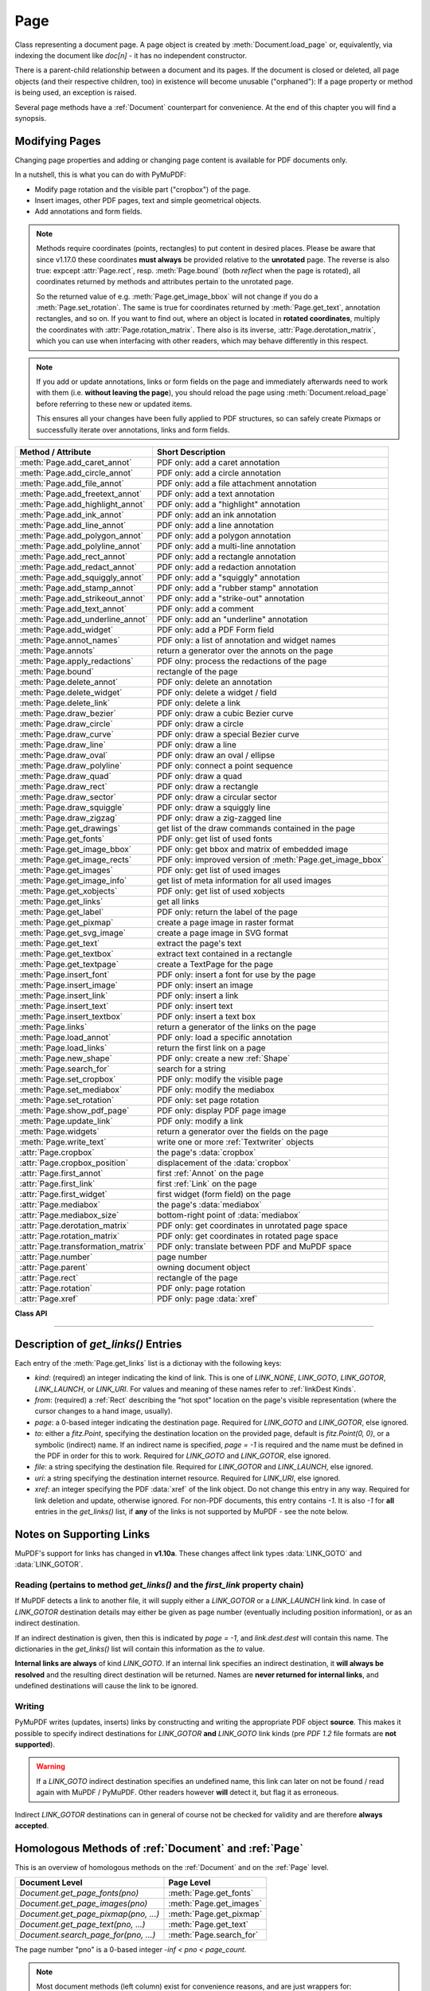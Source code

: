 .. _Page:

================
Page
================

Class representing a document page. A page object is created by :meth:`Document.load_page` or, equivalently, via indexing the document like *doc[n]* - it has no independent constructor.

There is a parent-child relationship between a document and its pages. If the document is closed or deleted, all page objects (and their respective children, too) in existence will become unusable ("orphaned"): If a page property or method is being used, an exception is raised.

Several page methods have a :ref:`Document` counterpart for convenience. At the end of this chapter you will find a synopsis.

Modifying Pages
---------------
Changing page properties and adding or changing page content is available for PDF documents only.

In a nutshell, this is what you can do with PyMuPDF:

* Modify page rotation and the visible part ("cropbox") of the page.
* Insert images, other PDF pages, text and simple geometrical objects.
* Add annotations and form fields.

.. note::

   Methods require coordinates (points, rectangles) to put content in desired places. Please be aware that since v1.17.0 these coordinates **must always** be provided relative to the **unrotated** page. The reverse is also true: expcept :attr:`Page.rect`, resp. :meth:`Page.bound` (both *reflect* when the page is rotated), all coordinates returned by methods and attributes pertain to the unrotated page.

   So the returned value of e.g. :meth:`Page.get_image_bbox` will not change if you do a :meth:`Page.set_rotation`. The same is true for coordinates returned by :meth:`Page.get_text`, annotation rectangles, and so on. If you want to find out, where an object is located in **rotated coordinates**, multiply the coordinates with :attr:`Page.rotation_matrix`. There also is its inverse, :attr:`Page.derotation_matrix`, which you can use when interfacing with other readers, which may behave differently in this respect.

.. note::

   If you add or update annotations, links or form fields on the page and immediately afterwards need to work with them (i.e. **without leaving the page**), you should reload the page using :meth:`Document.reload_page` before referring to these new or updated items.

   This ensures all your changes have been fully applied to PDF structures, so can safely create Pixmaps or successfully iterate over annotations, links and form fields.

================================== =======================================================
**Method / Attribute**             **Short Description**
================================== =======================================================
:meth:`Page.add_caret_annot`       PDF only: add a caret annotation
:meth:`Page.add_circle_annot`      PDF only: add a circle annotation
:meth:`Page.add_file_annot`        PDF only: add a file attachment annotation
:meth:`Page.add_freetext_annot`    PDF only: add a text annotation
:meth:`Page.add_highlight_annot`   PDF only: add a "highlight" annotation
:meth:`Page.add_ink_annot`         PDF only: add an ink annotation
:meth:`Page.add_line_annot`        PDF only: add a line annotation
:meth:`Page.add_polygon_annot`     PDF only: add a polygon annotation
:meth:`Page.add_polyline_annot`    PDF only: add a multi-line annotation
:meth:`Page.add_rect_annot`        PDF only: add a rectangle annotation
:meth:`Page.add_redact_annot`      PDF only: add a redaction annotation
:meth:`Page.add_squiggly_annot`    PDF only: add a "squiggly" annotation
:meth:`Page.add_stamp_annot`       PDF only: add a "rubber stamp" annotation
:meth:`Page.add_strikeout_annot`   PDF only: add a "strike-out" annotation
:meth:`Page.add_text_annot`        PDF only: add a comment
:meth:`Page.add_underline_annot`   PDF only: add an "underline" annotation
:meth:`Page.add_widget`            PDF only: add a PDF Form field
:meth:`Page.annot_names`           PDF only: a list of annotation and widget names
:meth:`Page.annots`                return a generator over the annots on the page
:meth:`Page.apply_redactions`      PDF olny: process the redactions of the page
:meth:`Page.bound`                 rectangle of the page
:meth:`Page.delete_annot`          PDF only: delete an annotation
:meth:`Page.delete_widget`         PDF only: delete a widget / field
:meth:`Page.delete_link`           PDF only: delete a link
:meth:`Page.draw_bezier`           PDF only: draw a cubic Bezier curve
:meth:`Page.draw_circle`           PDF only: draw a circle
:meth:`Page.draw_curve`            PDF only: draw a special Bezier curve
:meth:`Page.draw_line`             PDF only: draw a line
:meth:`Page.draw_oval`             PDF only: draw an oval / ellipse
:meth:`Page.draw_polyline`         PDF only: connect a point sequence
:meth:`Page.draw_quad`             PDF only: draw a quad
:meth:`Page.draw_rect`             PDF only: draw a rectangle
:meth:`Page.draw_sector`           PDF only: draw a circular sector
:meth:`Page.draw_squiggle`         PDF only: draw a squiggly line
:meth:`Page.draw_zigzag`           PDF only: draw a zig-zagged line
:meth:`Page.get_drawings`          get list of the draw commands contained in the page
:meth:`Page.get_fonts`             PDF only: get list of used fonts
:meth:`Page.get_image_bbox`        PDF only: get bbox and matrix of embedded image
:meth:`Page.get_image_rects`       PDF only: improved version of :meth:`Page.get_image_bbox`
:meth:`Page.get_images`            PDF only: get list of used images
:meth:`Page.get_image_info`        get list of meta information for all used images
:meth:`Page.get_xobjects`          PDF only: get list of used xobjects
:meth:`Page.get_links`             get all links
:meth:`Page.get_label`             PDF only: return the label of the page
:meth:`Page.get_pixmap`            create a page image in raster format
:meth:`Page.get_svg_image`         create a page image in SVG format
:meth:`Page.get_text`              extract the page's text
:meth:`Page.get_textbox`           extract text contained in a rectangle
:meth:`Page.get_textpage`          create a TextPage for the page
:meth:`Page.insert_font`           PDF only: insert a font for use by the page
:meth:`Page.insert_image`          PDF only: insert an image
:meth:`Page.insert_link`           PDF only: insert a link
:meth:`Page.insert_text`           PDF only: insert text
:meth:`Page.insert_textbox`        PDF only: insert a text box
:meth:`Page.links`                 return a generator of the links on the page
:meth:`Page.load_annot`            PDF only: load a specific annotation
:meth:`Page.load_links`            return the first link on a page
:meth:`Page.new_shape`             PDF only: create a new :ref:`Shape`
:meth:`Page.search_for`            search for a string
:meth:`Page.set_cropbox`           PDF only: modify the visible page
:meth:`Page.set_mediabox`          PDF only: modify the mediabox
:meth:`Page.set_rotation`          PDF only: set page rotation
:meth:`Page.show_pdf_page`         PDF only: display PDF page image
:meth:`Page.update_link`           PDF only: modify a link
:meth:`Page.widgets`               return a generator over the fields on the page
:meth:`Page.write_text`            write one or more :ref:`Textwriter` objects
:attr:`Page.cropbox`               the page's :data:`cropbox`
:attr:`Page.cropbox_position`      displacement of the :data:`cropbox`
:attr:`Page.first_annot`           first :ref:`Annot` on the page
:attr:`Page.first_link`            first :ref:`Link` on the page
:attr:`Page.first_widget`          first widget (form field) on the page
:attr:`Page.mediabox`              the page's :data:`mediabox`
:attr:`Page.mediabox_size`         bottom-right point of :data:`mediabox`
:attr:`Page.derotation_matrix`     PDF only: get coordinates in unrotated page space
:attr:`Page.rotation_matrix`       PDF only: get coordinates in rotated page space
:attr:`Page.transformation_matrix` PDF only: translate between PDF and MuPDF space
:attr:`Page.number`                page number
:attr:`Page.parent`                owning document object
:attr:`Page.rect`                  rectangle of the page
:attr:`Page.rotation`              PDF only: page rotation
:attr:`Page.xref`                  PDF only: page :data:`xref`
================================== =======================================================

**Class API**

.. class:: Page

   .. method:: bound()

      Determine the rectangle of the page. Same as property :attr:`Page.rect` below. For PDF documents this **usually** also coincides with :data:`mediabox` and :data:`cropbox`, but not always. For example, if the page is rotated, then this is reflected by this method -- the :attr:`Page.cropbox` however will not change.

      :rtype: :ref:`Rect`

   .. method:: add_caret_annot(point)

      *(New in version 1.16.0)*

      PDF only: Add a caret icon. A caret annotation is a visual symbol normally used to indicate the presence of text edits on the page.

      :arg point_like point: the top left point of a 20 x 20 rectangle containing the MuPDF-provided icon.

      :rtype: :ref:`Annot`
      :returns: the created annotation.

      .. image:: images/img-caret-annot.*
         :scale: 70

   .. method:: add_text_annot(point, text, icon="Note")

      PDF only: Add a comment icon ("sticky note") with accompanying text. Only the icon is visible, the accompanying text is hidden and can be visualized by many PDF viewers by hovering the mouse over the symbol.

      :arg point_like point: the top left point of a 20 x 20 rectangle containing the MuPDF-provided "note" icon.

      :arg str text: the commentary text. This will be shown on double clicking or hovering over the icon. May contain any Latin characters.
      :arg str icon: *(new in version 1.16.0)* choose one of "Note" (default), "Comment", "Help", "Insert", "Key", "NewParagraph", "Paragraph" as the visual symbol for the embodied text [#f4]_.

      :rtype: :ref:`Annot`
      :returns: the created annotation.

   .. index::
      pair: color; add_freetext_annot
      pair: fontname; add_freetext_annot
      pair: fontsize; add_freetext_annot
      pair: rect; add_freetext_annot
      pair: rotate; add_freetext_annot
      pair: align; add_freetext_annot

   .. method:: add_freetext_annot(rect, text, fontsize=12, fontname="helv", text_color=0, fill_color=1, rotate=0, align=TEXT_ALIGN_LEFT)

      PDF only: Add text in a given rectangle.

      :arg rect_like rect: the rectangle into which the text should be inserted. Text is automatically wrapped to a new line at box width. Lines not fitting into the box will be invisible.

      :arg str text: the text. *(New in v1.17.0)* May contain any mixture of Latin, Greek, Cyrillic, Chinese, Japanese and Korean characters. The respective required font is automatically determined.
      :arg float fontsize: the font size. Default is 12.
      :arg str fontname: the font name. Default is "Helv". Accepted alternatives are "Cour", "TiRo", "ZaDb" and "Symb". The name may be abbreviated to the first two characters, like "Co" for "Cour". Lower case is also accepted. *(Changed in v1.16.0)* Bold or italic variants of the fonts are **no longer accepted**. A user-contributed script provides a circumvention for this restriction -- see section *Using Buttons and JavaScript* in chapter :ref:`FAQ`. *(New in v1.17.0)* The actual font to use is now determined on a by-character level, and all required fonts (or sub-fonts) are automatically included. Therefore, you should rarely ever need to care about this parameter and let it default (except you insist on a serifed font for your non-CJK text parts).
      :arg sequence,float text_color: *(new in version 1.16.0)* the text color. Default is black.

      :arg sequence,float fill_color: *(new in version 1.16.0)* the fill color. Default is white.
      :arg int align: *(new in version 1.17.0)* text alignment, one of TEXT_ALIGN_LEFT, TEXT_ALIGN_CENTER, TEXT_ALIGN_RIGHT - justify is not supported.


      :arg int rotate: the text orientation. Accepted values are 0, 90, 270, invalid entries are set to zero.

      :rtype: :ref:`Annot`
      :returns: the created annotation. Color properties **can only be changed** using special parameters of :meth:`Annot.update`. There, you can also set a border color different from the text color.

   .. method:: add_file_annot(pos, buffer, filename, ufilename=None, desc=None, icon="PushPin")

      PDF only: Add a file attachment annotation with a "PushPin" icon at the specified location.

      :arg point_like pos: the top-left point of a 18x18 rectangle containing the MuPDF-provided "PushPin" icon.

      :arg bytes,bytearray,BytesIO buffer: the data to be stored (actual file content, any data, etc.).

         Changed in version 1.14.13 *io.BytesIO* is now also supported.

      :arg str filename: the filename to associate with the data.
      :arg str ufilename: the optional PDF unicode version of filename. Defaults to filename.
      :arg str desc: an optional description of the file. Defaults to filename.
      :arg str icon: *(new in version 1.16.0)* choose one of "PushPin" (default), "Graph", "Paperclip", "Tag" as the visual symbol for the attached data [#f4]_.

      :rtype: :ref:`Annot`
      :returns: the created annotation. Use methods of :ref:`Annot` to make any changes.

   .. method:: add_ink_annot(list)

      PDF only: Add a "freehand" scribble annotation.

      :arg sequence list: a list of one or more lists, each containing :data:`point_like` items. Each item in these sublists is interpreted as a :ref:`Point` through which a connecting line is drawn. Separate sublists thus represent separate drawing lines.

      :rtype: :ref:`Annot`
      :returns: the created annotation in default appearance (black line of width 1). Use annotation methods with a subsequent :meth:`Annot.update` to modify.

   .. method:: add_line_annot(p1, p2)

      PDF only: Add a line annotation.

      :arg point_like p1: the starting point of the line.

      :arg point_like p2: the end point of the line.

      :rtype: :ref:`Annot`
      :returns: the created annotation. It is drawn with line color black and line width 1. The **rectangle** is automatically created to contain both points, each one surrounded by a circle of radius 3 * line width to make room for any line end symbols.

   .. method:: add_rect_annot(rect)

   .. method:: add_circle_annot(rect)

      PDF only: Add a rectangle, resp. circle annotation.

      :arg rect_like rect: the rectangle in which the circle or rectangle is drawn, must be finite and not empty. If the rectangle is not equal-sided, an ellipse is drawn.

      :rtype: :ref:`Annot`
      :returns: the created annotation. It is drawn with line color red, no fill color and line width 1.

   .. method:: add_redact_annot(quad, text=None, fontname=None, fontsize=11, align=TEXT_ALIGN_LEFT, fill=(1, 1, 1), text_color=(0, 0, 0), cross_out=True)

      PDF only: *(new in version 1.16.11)* Add a redaction annotation. A redaction annotation identifies content to be removed from the document. Adding such an annotation is the first of two steps. It makes visible what will be removed in the subsequent step, :meth:`Page.apply_redactions`.

      :arg quad_like,rect_like quad: specifies the (rectangular) area to be removed which is always equal to the annotation rectangle. This may be a :data:`rect_like` or :data:`quad_like` object. If a quad is specified, then the envelopping rectangle is taken.

      :arg str text: *(New in v1.16.12)* text to be placed in the rectangle after applying the redaction (and thus removing old content).

      :arg str fontname: *(New in v1.16.12)* the font to use when *text* is given, otherwise ignored. The same rules apply as for :meth:`Page.insert_textbox` -- which is the method :meth:`Page.apply_redactions` internally invokes. The replacement text will be **vertically centered**, if this is one of the CJK or :ref:`Base-14-Fonts`.

         .. note::

            * For an **existing** font of the page, use its reference name as *fontname* (this is *item[4]* of its entry in :meth:`Page.get_fonts`).
            * For a **new, non-builtin** font, proceed as follows::

               page.insert_text(point,  # anywhere, but outside all redaction rectangles
                   "somthing",  # some non-empty string
                   fontname="newname",  # new, unused reference name
                   fontfile="...",  # desired font file
                   render_mode=3,  # makes the text invisible
               )
               page.add_redact_annot(..., fontname="newname")

      :arg float fontsize: *(New in v1.16.12)* the fontsize to use for the replacing text. If the text is too large to fit, several insertion attempts will be made, gradually reducing the fontsize to no less than 4. If then the text will still not fit, no text insertion will take place at all.

      :arg int align: *(New in v1.16.12)* the horizontal alignment for the replacing text. See :meth:`insert_textbox` for available values. The vertical alignment is (approximately) centered if a PDF built-in font is used (CJK or :ref:`Base-14-Fonts`).

      :arg sequence fill: *(New in v1.16.12)* the fill color of the rectangle **after applying** the redaction. The default is *white = (1, 1, 1)*, which is also taken if *None* is specified. *(Changed in v1.16.13)* To suppress a fill color alltogether, specify *False*. In this cases the rectangle remains transparent.

      :arg sequence text_color: *(New in v1.16.12)* the color of the replacing text. Default is *black = (0, 0, 0)*.

      :arg bool cross_out: *(new in v1.17.2)* add two diagonal lines to the annotation rectangle.

      :rtype: :ref:`Annot`
      :returns: the created annotation. *(Changed in v1.17.2)* Its standard appearance looks like a red rectangle (no fill color), optionally showing two diagonal lines. Colors, line width, dashing, opacity and blend mode can now be set and applied via :meth:`Annot.update` like with other annotations.

      .. image:: images/img-redact.*

   .. method:: add_polyline_annot(points)

   .. method:: add_polygon_annot(points)

      PDF only: Add an annotation consisting of lines which connect the given points. A **Polygon's** first and last points are automatically connected, which does not happen for a **PolyLine**. The **rectangle** is automatically created as the smallest rectangle containing the points, each one surrounded by a circle of radius 3 (= 3 * line width). The following shows a 'PolyLine' that has been modified with colors and line ends.

      :arg list points: a list of :data:`point_like` objects.

      :rtype: :ref:`Annot`
      :returns: the created annotation. It is drawn with line color black, no fill color and line width 1. Use methods of :ref:`Annot` to make any changes to achieve something like this:

      .. image:: images/img-polyline.*
         :scale: 70

   .. method:: add_underline_annot(quads=None, start=None, stop=None, clip=None)

   .. method:: add_strikeout_annot(quads=None, start=None, stop=None, clip=None)

   .. method:: add_squiggly_annot(quads=None, start=None, stop=None, clip=None)

   .. method:: add_highlight_annot(quads=None, start=None, stop=None, clip=None)

      PDF only: These annotations are normally used for **marking text** which has previously been somehow located (for example via :meth:`Page.search_for`). But this is not required: you are free to "mark" just anything.

      Standard colors are chosen per annotation type: **yellow** for highlighting, **red** for striking out, **green** for underlining, and **magenta** for wavy underlining.

      All these four methods convert the arguments into a list of :ref:`Quad` objects. The **annotation** rectangle is then calculated to envelop all these quadrilaterals.

      .. note::

        :meth:`search_for` delivers a list of either :ref:`Rect` or :ref:`Quad` objects. Such a list can be directly used as an argument for these annotation types and will deliver **one common annotation** for all occurrences of the search string::

           >>> # always prefer quads=True in text searching!
           >>> quads = page.search_for("pymupdf", quads=True)
           >>> page.add_highlight_annot(quads)

      .. note::
        Obviously, text marker annotations need to know what is the top, the bottom, the left, and the right side of the area(s) to be marked. If the arguments are quads, this information is given by the sequence of the quad points. In contrast, a rectangle delivers much less information -- this is illustrated by the fact, that 4! = 24 different quads can be constructed with the four corners of a reactangle.

        Therefore, we **strongly recommend** to use the ``quads`` option for text searches, to ensure correct annotations. A similar consideration applies to marking **text spans** extracted with the "dict" / "rawdict" options of :meth:`Page.get_text`. For more details on how to compute quadrilaterals in this case, see section "How to Mark Non-horizontal Text" of :ref:`FAQ`.

      :arg rect_like,quad_like,list,tuple quads: *(Changed in v1.14.20)* the location(s) -- rectangle(s) or quad(s) -- to be marked. A list or tuple must consist of :data:`rect_like` or :data:`quad_like` items (or even a mixture of either). Every item must be finite, convex and not empty (as applicable). *(Changed in v1.16.14)* **Set this parameter to** *None* if you want to use the following arguments.
      :arg point_like start: *(New in v1.16.14)* start text marking at this point. Defaults to the top-left point of *clip*.
      :arg point_like stop: *(New in v1.16.14)* stop text marking at this point. Defaults to the bottom-right point of *clip*.
      :arg rect_like clip: *(New in v1.16.14)* only consider text lines intersecting this area. Defaults to the page rectangle.

      :rtype: :ref:`Annot` or *(changed in v1.16.14)* *None*
      :returns: the created annotation. *(Changed in v1.16.14)* If *quads* is an empty list, **no annotation** is created.

      .. note:: Starting with v1.16.14 you can use parameters *start*, *stop* and *clip* to highlight consecutive lines between the points *start* and *stop*. Make use of *clip* to further reduce the selected line bboxes and thus deal with e.g. multi-column pages. The following multi-line highlight on a page with three text columnbs was created by specifying the two red points and setting clip accordingly.

      .. image:: images/img-markers.*
         :scale: 100

   .. method:: add_stamp_annot(rect, stamp=0)

      PDF only: Add a "rubber stamp" like annotation to e.g. indicate the document's intended use ("DRAFT", "CONFIDENTIAL", etc.).

      :arg rect_like rect: rectangle where to place the annotation.

      :arg int stamp: id number of the stamp text. For available stamps see :ref:`StampIcons`.

      .. note::

         * The stamp's text and its border line will automatically be sized and be put horizontally and vertically centered in the given rectangle. :attr:`Annot.rect` is automatically calculated to fit the given **width** and will usually be smaller than this parameter.
         * The font chosen is "Times Bold" and the text will be upper case.
         * The appearance can be changed using :meth:`Annot.set_opacity` and by setting the "stroke" color (no "fill" color supported).
         * This can be used to create watermark images: on a temporary PDF page create a stamp annotation with a low opacity value, make a pixmap from it with *alpha=True* (and potentially also rotate it), discard the temporary PDF page and use the pixmap with :meth:`insert_image` for your target PDF.


      .. image :: images/img-stampannot.*
         :scale: 80

   .. method:: add_widget(widget)

      PDF only: Add a PDF Form field ("widget") to a page. This also **turns the PDF into a Form PDF**. Because of the large amount of different options available for widgets, we have developed a new class :ref:`Widget`, which contains the possible PDF field attributes. It must be used for both, form field creation and updates.

      :arg widget: a :ref:`Widget` object which must have been created upfront.
      :type widget: :ref:`Widget`

      :returns: a widget annotation.

   .. method:: delete_annot(annot)

      PDF only: Delete annotation from the page and return the next one.

      Changed in version 1.16.6 The removal will now include any bound 'Popup' or response annotations and related objects.

      :arg annot: the annotation to be deleted.
      :type annot: :ref:`Annot`

      :rtype: :ref:`Annot`
      :returns: the annotation following the deleted one. Please remember that physical removal requires saving to a new file with garbage > 0.

   .. method:: delete_widget(widget)

      *(New in v1.18.4)*

      PDF only: Delete field from the page and return the next one.

      :arg widget: the widget to be deleted.
      :type widget: :ref:`Widget`

      :rtype: :ref:`Widget`
      :returns: the widget following the deleted one. Please remember that physical removal requires saving to a new file with garbage > 0.

   .. method:: apply_redactions(images=PDF_REDACT_IMAGE_PIXELS)

      *(New in version 1.16.11)*

      PDF only: Remove all **text content** contained in any redaction rectangle.

      *(Changed in v1.16.12)* The previous *mark* parameter is gone. Instead, the respective rectangles are filled with the individual *fill* color of each redaction annotation. If a *text* was given in the annotation, then :meth:`insert_textbox` is invoked to insert it, using parameters provided with the redaction.

      **This method applies and then deletes all redactions from the page.**

      :arg int images: *(new in v1.18.0)* how to redact overlapping images. The default (2) blanks out overlapping pixels. *PDF_REDACT_IMAGE_NONE* (0) ignores, and *PDF_REDACT_IMAGE_REMOVE* (1) completely removes all overlapping images.


      :returns: *True* if at least one redaction annotation has been processed, *False* otherwise.

      .. note::
         * Text contained in a redaction rectangle will be **physically** removed from the page (assuming :meth:`Document.save` with a suitable garbage option) and will no longer appear in e.g. text extractions or anywhere else. All redaction annotations will also be removed. Other annotations are unaffected.

         * All overlapping links will be removed.

         * *(Changed in v1.18.0)* The overlapping parts of **images** will be blanked-out for default option ``PDF_REDACT_IMAGE_PIXELS``. Option 0 does not touch any images and 1 will remove any image with an overlap. Please be aware that there is a bug for option *PDF_REDACT_IMAGE_PIXELS = 2*: transparent images will be incorrectly handled!

         * For option ``images=PDF_REDACT_IMAGE_PIXELS`` a new image of format PNG is created, which the page will use in place of the original one. The original image is not deleted as part of this process, so other pages might still show it. In addition, the new, modified PNG image currently is **stored uncompressed**. Do keep these aspects in mind when choosing the right garbage collection method and compression options during save.

         * **Text removal** is done by character: A character is removed if its bbox has a **non-empty overlap** with a redaction rectangle *(changed in MuPDF v1.17)*. Depending on the font properties and / or the chosen line height, deletion may occur for undesired text parts. Using :meth:`Tools.set_small_glyph_heights` with a *True* argument before text search may help to prevent this.

         * Redactions are a simple way to replace single words in a PDF, or to just physically remove them. Locate the word "secret" using some text extraction or search method and insert a redaction using "xxxxxx" as replacement text for each occurrence.

            - Be wary if the replacement is longer than the original -- this may lead to an awkward appearance, line breaks or no new text at all.

            - For a number of reasons, the new text may not exactly be positioned on the same line like the old one -- especially true if the replacement font was not one of CJK or :ref:`Base-14-Fonts`.

   .. method:: delete_link(linkdict)

      PDF only: Delete the specified link from the page. The parameter must be an **original item** of :meth:`get_links()` (see below). The reason for this is the dictionary's *"xref"* key, which identifies the PDF object to be deleted.

      :arg dict linkdict: the link to be deleted.

   .. method:: insert_link(linkdict)

      PDF only: Insert a new link on this page. The parameter must be a dictionary of format as provided by :meth:`get_links()` (see below).

      :arg dict linkdict: the link to be inserted.

   .. method:: update_link(linkdict)

      PDF only: Modify the specified link. The parameter must be a (modified) **original item** of :meth:`get_links()` (see below). The reason for this is the dictionary's *"xref"* key, which identifies the PDF object to be changed.

      :arg dict linkdict: the link to be modified.


   .. method:: get_label()

      *(New in v1.18.6)*

      PDF only: Return the label for the page.

      :rtype: str

      :returns: the label string like "vii" for Roman numbering or "" if not defined.



   .. method:: get_links()

      Retrieves **all** links of a page.

      :rtype: list
      :returns: A list of dictionaries. For a description of the dictionary entries see below. Always use this or the :meth:`Page.links` method if you intend to make changes to the links of a page.

   .. method:: links(kinds=None)

      *(New in version 1.16.4)*

      Return a generator over the page's links. The results equal the entries of :meth:`Page.get_links`.

      :arg sequence kinds: a sequence of integers to down-select to one or more link kinds. Default is all links. Example: *kinds=(fitz.LINK_GOTO,)* will only return internal links.

      :rtype: generator
      :returns: an entry of :meth:`Page.get_links()` for each iteration.

   .. method:: annots(types=None)

      *(New in version 1.16.4)*

      Return a generator over the page's annotations.

      :arg sequence types: a sequence of integers to down-select to one or annotation types. Default is all annotations. Example: *types=(fitz.PDF_ANNOT_FREETEXT, fitz.PDF_ANNOT_TEXT)* will only return 'FreeText' and 'Text' annotations.

      :rtype: generator
      :returns: an :ref:`Annot` for each iteration.

   .. method:: widgets(types=None)

      *(New in version 1.16.4)*

      Return a generator over the page's form fields.

      :arg sequence types: a sequence of integers to down-select to one or more widget types. Default is all form fields. Example: *types=(fitz.PDF_WIDGET_TYPE_TEXT,)* will only return 'Text' fields.

      :rtype: generator
      :returns: a :ref:`Widget` for each iteration.


   .. method:: write_text(rect=None, writers=None, overlay=True, color=None, opacity=None, keep_proportion=True, rotate=0, oc=0)

      *(New in version 1.16.18)*

      PDF only: Write the text of one or more :ref:`Textwriter` ojects to the page.

      :arg rect_like rect: where to place the text. If omitted, the rectangle union of the text writers is used.
      :arg sequence writers: a non-empty tuple / list of :ref:`TextWriter` objects or a single :ref:`TextWriter`.
      :arg float opacity: set transparency, overwrites resp. value in the text writers.
      :arg sequ color: set the text color, overwrites  resp. value in the text writers.
      :arg bool overlay: put the text in foreground or background.
      :arg bool keep_proportion: maintain the aspect ratio.
      :arg float rotate: rotate the text by an arbitrary angle.
      :arg int oc: *(new in v1.18.4)* the :data:`xref` of an :data:`OCG` or :data:`OCMD`.

      .. note:: Parameters *overlay, keep_proportion, rotate* and *oc* have the same meaning as in :meth:`Page.show_pdf_page`.


   .. index::
      pair: border_width; insert_text
      pair: color; insert_text
      pair: encoding; insert_text
      pair: fill; insert_text
      pair: fontfile; insert_text
      pair: fontname; insert_text
      pair: fontsize; insert_text
      pair: morph; insert_text
      pair: overlay; insert_text
      pair: render_mode; insert_text
      pair: rotate; insert_text
      pair: stroke_opacity; insert_text
      pair: fill_opacity; insert_text
      pair: oc; insert_text

   .. method:: insert_text(point, text, fontsize=11, fontname="helv", fontfile=None, idx=0, color=None, fill=None, render_mode=0, border_width=1, encoding=TEXT_ENCODING_LATIN, rotate=0, morph=None, stroke_opacity=1, fill_opacity=1, overlay=True, oc=0)

      *(Changed in v1.18.4)*

      PDF only: Insert text starting at :data:`point_like` *point*. See :meth:`Shape.insert_text`.

   .. index::
      pair: align; insert_textbox
      pair: border_width; insert_textbox
      pair: color; insert_textbox
      pair: encoding; insert_textbox
      pair: expandtabs; insert_textbox
      pair: fill; insert_textbox
      pair: fontfile; insert_textbox
      pair: fontname; insert_textbox
      pair: fontsize; insert_textbox
      pair: morph; insert_textbox
      pair: overlay; insert_textbox
      pair: render_mode; insert_textbox
      pair: rotate; insert_textbox
      pair: stroke_opacity; insert_textbox
      pair: fill_opacity; insert_textbox
      pair: oc; insert_textbox

   .. method:: insert_textbox(rect, buffer, fontsize=11, fontname="helv", fontfile=None, idx=0, color=None, fill=None, render_mode=0, border_width=1, encoding=TEXT_ENCODING_LATIN, expandtabs=8, align=TEXT_ALIGN_LEFT, charwidths=None, rotate=0, morph=None, stroke_opacity=1, fill_opacity=1, oc=0, overlay=True)

      *(Changed in v1.18.4)*

      PDF only: Insert text into the specified :data:`rect_like` *rect*. See :meth:`Shape.insert_textbox`.

   .. index::
      pair: closePath; draw_line
      pair: color; draw_line
      pair: dashes; draw_line
      pair: fill; draw_line
      pair: lineCap; draw_line
      pair: lineJoin; draw_line
      pair: lineJoin; draw_line
      pair: morph; draw_line
      pair: overlay; draw_line
      pair: width; draw_line
      pair: stroke_opacity; draw_line
      pair: fill_opacity; draw_line
      pair: oc; draw_line

   .. method:: draw_line(p1, p2, color=None, width=1, dashes=None, lineCap=0, lineJoin=0, overlay=True, morph=None, stroke_opacity=1, fill_opacity=1, oc=0)

      *(Changed in v1.18.4)*

      PDF only: Draw a line from *p1* to *p2* (:data:`point_like` \s). See :meth:`Shape.draw_line`.

   .. index::
      pair: breadth; draw_zigzag
      pair: closePath; draw_zigzag
      pair: color; draw_zigzag
      pair: dashes; draw_zigzag
      pair: fill; draw_zigzag
      pair: lineCap; draw_zigzag
      pair: lineJoin; draw_zigzag
      pair: morph; draw_zigzag
      pair: overlay; draw_zigzag
      pair: width; draw_zigzag
      pair: stroke_opacity; draw_zigzag
      pair: fill_opacity; draw_zigzag
      pair: oc; draw_zigzag

   .. method:: draw_zigzag(p1, p2, breadth=2, color=None, width=1, dashes=None, lineCap=0, lineJoin=0, overlay=True, morph=None, stroke_opacity=1, fill_opacity=1, oc=0)

      *(Changed in v1.18.4)*

      PDF only: Draw a zigzag line from *p1* to *p2* (:data:`point_like` \s). See :meth:`Shape.draw_zigzag`.

   .. index::
      pair: breadth; draw_squiggle
      pair: closePath; draw_squiggle
      pair: color; draw_squiggle
      pair: dashes; draw_squiggle
      pair: fill; draw_squiggle
      pair: lineCap; draw_squiggle
      pair: lineJoin; draw_squiggle
      pair: morph; draw_squiggle
      pair: overlay; draw_squiggle
      pair: width; draw_squiggle
      pair: stroke_opacity; draw_squiggle
      pair: fill_opacity; draw_squiggle
      pair: oc; draw_squiggle

   .. method:: draw_squiggle(p1, p2, breadth=2, color=None, width=1, dashes=None, lineCap=0, lineJoin=0, overlay=True, morph=None, stroke_opacity=1, fill_opacity=1, oc=0)

      *(Changed in v1.18.4)*

      PDF only: Draw a squiggly (wavy, undulated) line from *p1* to *p2* (:data:`point_like` \s). See :meth:`Shape.draw_squiggle`.

   .. index::
      pair: closePath; draw_circle
      pair: color; draw_circle
      pair: dashes; draw_circle
      pair: fill; draw_circle
      pair: lineCap; draw_circle
      pair: lineJoin; draw_circle
      pair: morph; draw_circle
      pair: overlay; draw_circle
      pair: width; draw_circle
      pair: stroke_opacity; draw_circle
      pair: fill_opacity; draw_circle
      pair: oc; draw_circle

   .. method:: draw_circle(center, radius, color=None, fill=None, width=1, dashes=None, lineCap=0, lineJoin=0, overlay=True, morph=None, stroke_opacity=1, fill_opacity=1, oc=0)

      *(Changed in v1.18.4)*

      PDF only: Draw a circle around *center* (:data:`point_like`) with a radius of *radius*. See :meth:`Shape.draw_circle`.

   .. index::
      pair: closePath; draw_oval
      pair: color; draw_oval
      pair: dashes; draw_oval
      pair: fill; draw_oval
      pair: lineCap; draw_oval
      pair: lineJoin; draw_oval
      pair: morph; draw_oval
      pair: overlay; draw_oval
      pair: width; draw_oval
      pair: stroke_opacity; draw_oval
      pair: fill_opacity; draw_oval
      pair: oc; draw_oval

   .. method:: draw_oval(quad, color=None, fill=None, width=1, dashes=None, lineCap=0, lineJoin=0, overlay=True, morph=None, stroke_opacity=1, fill_opacity=1, oc=0)

      *(Changed in v1.18.4)*

      PDF only: Draw an oval (ellipse) within the given :data:`rect_like` or :data:`quad_like`. See :meth:`Shape.draw_oval`.

   .. index::
      pair: closePath; draw_sector
      pair: color; draw_sector
      pair: dashes; draw_sector
      pair: fill; draw_sector
      pair: fullSector; draw_sector
      pair: lineCap; draw_sector
      pair: lineJoin; draw_sector
      pair: morph; draw_sector
      pair: overlay; draw_sector
      pair: width; draw_sector
      pair: stroke_opacity; draw_sector
      pair: fill_opacity; draw_sector
      pair: oc; draw_sector

   .. method:: draw_sector(center, point, angle, color=None, fill=None, width=1, dashes=None, lineCap=0, lineJoin=0, fullSector=True, overlay=True, closePath=False, morph=None, stroke_opacity=1, fill_opacity=1, oc=0)

      *(Changed in v1.18.4)*

      PDF only: Draw a circular sector, optionally connecting the arc to the circle's center (like a piece of pie). See :meth:`Shape.draw_sector`.

   .. index::
      pair: closePath; draw_polyline
      pair: color; draw_polyline
      pair: dashes; draw_polyline
      pair: fill; draw_polyline
      pair: lineCap; draw_polyline
      pair: lineJoin; draw_polyline
      pair: morph; draw_polyline
      pair: overlay; draw_polyline
      pair: width; draw_polyline
      pair: stroke_opacity; draw_polyline
      pair: fill_opacity; draw_polyline
      pair: oc; draw_polyline

   .. method:: draw_polyline(points, color=None, fill=None, width=1, dashes=None, lineCap=0, lineJoin=0, overlay=True, closePath=False, morph=None, stroke_opacity=1, fill_opacity=1, oc=0)

      *(Changed in v1.18.4)*

      PDF only: Draw several connected lines defined by a sequence of :data:`point_like` \s. See :meth:`Shape.draw_polyline`.


   .. index::
      pair: closePath; draw_bezier
      pair: color; draw_bezier
      pair: dashes; draw_bezier
      pair: fill; draw_bezier
      pair: lineCap; draw_bezier
      pair: lineJoin; draw_bezier
      pair: morph; draw_bezier
      pair: overlay; draw_bezier
      pair: width; draw_bezier
      pair: stroke_opacity; draw_bezier
      pair: fill_opacity; draw_bezier
      pair: oc; draw_bezier

   .. method:: draw_bezier(p1, p2, p3, p4, color=None, fill=None, width=1, dashes=None, lineCap=0, lineJoin=0, overlay=True, closePath=False, morph=None, stroke_opacity=1, fill_opacity=1, oc=0)

      *(Changed in v1.18.4)*

      PDF only: Draw a cubic Bézier curve from *p1* to *p4* with the control points *p2* and *p3* (all are :data:`point_like` \s). See :meth:`Shape.draw_bezier`.

   .. index::
      pair: closePath; draw_curve
      pair: color; draw_curve
      pair: dashes; draw_curve
      pair: fill; draw_curve
      pair: lineCap; draw_curve
      pair: lineJoin; draw_curve
      pair: morph; draw_curve
      pair: overlay; draw_curve
      pair: width; draw_curve
      pair: stroke_opacity; draw_curve
      pair: fill_opacity; draw_curve
      pair: oc; draw_curve

   .. method:: draw_curve(p1, p2, p3, color=None, fill=None, width=1, dashes=None, lineCap=0, lineJoin=0, overlay=True, closePath=False, morph=None, stroke_opacity=1, fill_opacity=1, oc=0)

      *(Changed in v1.18.4)*

      PDF only: This is a special case of *draw_bezier()*. See :meth:`Shape.draw_curve`.

   .. index::
      pair: closePath; draw_rect
      pair: color; draw_rect
      pair: dashes; draw_rect
      pair: fill; draw_rect
      pair: lineCap; draw_rect
      pair: lineJoin; draw_rect
      pair: morph; draw_rect
      pair: overlay; draw_rect
      pair: width; draw_rect
      pair: stroke_opacity; draw_rect
      pair: fill_opacity; draw_rect
      pair: oc; draw_rect

   .. method:: draw_rect(rect, color=None, fill=None, width=1, dashes=None, lineCap=0, lineJoin=0, overlay=True, morph=None, stroke_opacity=1, fill_opacity=1, oc=0)

      *(Changed in v1.18.4)*

      PDF only: Draw a rectangle. See :meth:`Shape.draw_rect`.

      .. note:: An efficient way to background-color a PDF page with the old Python paper color is

          >>> col = fitz.utils.getColor("py_color")
          >>> page.draw_rect(page.rect, color=col, fill=col, overlay=False)

   .. index::
      pair: closePath; draw_quad
      pair: color; draw_quad
      pair: dashes; draw_quad
      pair: fill; draw_quad
      pair: lineCap; draw_quad
      pair: lineJoin; draw_quad
      pair: morph; draw_quad
      pair: overlay; draw_quad
      pair: width; draw_quad
      pair: stroke_opacity; draw_quad
      pair: fill_opacity; draw_quad
      pair: oc; draw_quad

   .. method:: draw_quad(quad, color=None, fill=None, width=1, dashes=None, lineCap=0, lineJoin=0, overlay=True, morph=None, stroke_opacity=1, fill_opacity=1, oc=0)

      *(Changed in v1.18.4)*

      PDF only: Draw a quadrilateral. See :meth:`Shape.draw_quad`.


   .. index::
      pair: encoding; insert_font
      pair: fontbuffer; insert_font
      pair: fontfile; insert_font
      pair: fontname; insert_font
      pair: set_simple; insert_font

   .. method:: insert_font(fontname="helv", fontfile=None, fontbuffer=None, set_simple=False, encoding=TEXT_ENCODING_LATIN)

      PDF only: Add a new font to be used by text output methods and return its :data:`xref`. If not already present in the file, the font definition will be added. Supported are the built-in :data:`Base14_Fonts` and the CJK fonts via **"reserved"** fontnames. Fonts can also be provided as a file path or a memory area containing the image of a font file.

      :arg str fontname: The name by which this font shall be referenced when outputting text on this page. In general, you have a "free" choice here (but consult the :ref:`AdobeManual`, page 56, section 3.2.4 for a formal description of building legal PDF names). However, if it matches one of the :data:`Base14_Fonts` or one of the CJK fonts, *fontfile* and *fontbuffer* **are ignored**.

      In other words, you cannot insert a font via *fontfile* / *fontbuffer* and also give it a reserved *fontname*.

      .. note:: A reserved fontname can be specified in any mixture of upper or lower case and still match the right built-in font definition: fontnames "helv", "Helv", "HELV", "Helvetica", etc. all lead to the same font definition "Helvetica". But from a :ref:`Page` perspective, these are **different references**. You can exploit this fact when using different *encoding* variants (Latin, Greek, Cyrillic) of the same font on a page.

      :arg str fontfile: a path to a font file. If used, *fontname* must be **different from all reserved names**.

      :arg bytes/bytearray fontbuffer: the memory image of a font file. If used, *fontname* must be **different from all reserved names**. This parameter would typically be used to transfer fonts between different pages of the same or different PDFs.

      :arg int set_simple: applicable for *fontfile* / *fontbuffer* cases only: enforce treatment as a "simple" font, i.e. one that only uses character codes up to 255.

      :arg int encoding: applicable for the "Helvetica", "Courier" and "Times" sets of :data:`Base14_Fonts` only. Select one of the available encodings Latin (0), Cyrillic (2) or Greek (1). Only use the default (0 = Latin) for "Symbol" and "ZapfDingBats".

      :rytpe: int
      :returns: the :data:`xref` of the installed font.

      .. note:: Built-in fonts will not lead to the inclusion of a font file. So the resulting PDF file will remain small. However, your PDF viewer software is responsible for generating an appropriate appearance -- and there **exist** differences on whether or how each one of them does this. This is especially true for the CJK fonts. But also Symbol and ZapfDingbats are incorrectly handled in some cases. Following are the **Font Names** and their correspondingly installed **Base Font** names:

         **Base-14 Fonts** [#f1]_

         ============= ============================ =========================================
         **Font Name** **Installed Base Font**      **Comments**
         ============= ============================ =========================================
         helv          Helvetica                    normal
         heit          Helvetica-Oblique            italic
         hebo          Helvetica-Bold               bold
         hebi          Helvetica-BoldOblique        bold-italic
         cour          Courier                      normal
         coit          Courier-Oblique              italic
         cobo          Courier-Bold                 bold
         cobi          Courier-BoldOblique          bold-italic
         tiro          Times-Roman                  normal
         tiit          Times-Italic                 italic
         tibo          Times-Bold                   bold
         tibi          Times-BoldItalic             bold-italic
         symb          Symbol                       [#f3]_
         zadb          ZapfDingbats                 [#f3]_
         ============= ============================ =========================================

         **CJK Fonts** [#f2]_ (China, Japan, Korea)

         ============= ============================ =========================================
         **Font Name** **Installed Base Font**      **Comments**
         ============= ============================ =========================================
         china-s       Heiti                        simplified Chinese
         china-ss      Song                         simplified Chinese (serif)
         china-t       Fangti                       traditional Chinese
         china-ts      Ming                         traditional Chinese (serif)
         japan         Gothic                       Japanese
         japan-s       Mincho                       Japanese (serif)
         korea         Dotum                        Korean
         korea-s       Batang                       Korean (serif)
         ============= ============================ =========================================

   .. index::
      pair: filename; insert_image
      pair: keep_proportion; insert_image
      pair: overlay; insert_image
      pair: pixmap; insert_image
      pair: rotate; insert_image
      pair: stream; insert_image
      pair: alpha; insert_image
      pair: mask; insert_image
      pair: alpha; insert_image
      pair: oc; insert_image
      pair: xref; insert_image

   .. method:: insert_image(rect, filename=None, pixmap=None, stream=None, mask=None, rotate=0, alpha=-1, oc=0, xref=0, keep_proportion=True, overlay=True)

      PDF only: Put an image inside the given rectangle. The image may already exist in the PDF or be taken from a pixmap, a file, or a memory area.

         * Changed in version 1.14.1: By default, the image keeps its aspect ratio.
         * Changed in version 1.18.13: Allow providing the image as the xref of an existing one.

      :arg rect_like rect: where to put the image. Must be finite and not empty.

         *(Changed in v1.17.6)* No longer needs to have a non-empty intersection with the page's :attr:`Page.cropbox` [#f5]_.

         *(Changed in version 1.14.13)* The image is now always placed **centered** in the rectangle, i.e. the centers of image and rectangle are equal.

      :arg str filename: name of an image file (all formats supported by MuPDF -- see :ref:`ImageFiles`).

      :arg bytes,bytearray,io.BytesIO stream: image in memory (all formats supported by MuPDF -- see :ref:`ImageFiles`).

         Changed in version 1.14.13: *io.BytesIO* is now also supported.

      :arg pixmap: a pixmap containing the image.
      :type pixmap: :ref:`Pixmap`

      :arg bytes,bytearray,io.BytesIO mask: *(new in version v1.18.1)* image in memory -- to be used as image mask (alpha values) for the base image. When specified, the base image must be provided as a filename or a stream.

      :arg int xref: *(New in v1.18.13)* the :data:`xref` of an image already present in the PDF. If given, parameters ``filename``, ``pixmap``, ``stream``, ``alpha`` and ``mask`` are ignored. The page will simply receive a reference to the exsting image.

      :arg int alpha: *(New in v1.18.13)* if set to 0, the method will assume and not check that the image has no alpha channel. This can speed up execution considerably. Use if image information is available from other sources. Affects insertions from files or streams.

      :arg int rotate: *(new in version v1.14.11)* rotate the image. Must be an integer multiple of 90 degrees. If you need a rotation by an arbitrary angle, consider converting the image to a PDF (:meth:`Document.convert_to_pdf`) first and then use :meth:`Page.show_pdf_page` instead.

      :arg int oc: *(new in v1.18.3)* (:data:`xref`) make image visibility dependent on this :data:`OCG` or :data:`OCMD`. Ignored after the first of multiple insertions. The property is stored with the generated PDF image object and therefore controls the image's visibility throughout the PDF.
      :arg bool keep_proportion: *(new in version v1.14.11)* maintain the aspect ratio of the image.

      For a description of *overlay* see :ref:`CommonParms`.

      *Changed in v1.18.13:* Return xref of stored image.

      :rtype: int
      :returns: The xref of the embedded image. This can be used as the ``xref`` argument for very significant performance boosts, if the image is inserted again.

      This example puts the same image on every page of a document::

         >>> doc = fitz.open(...)
         >>> rect = fitz.Rect(0, 0, 50, 50)       # put thumbnail in upper left corner
         >>> img = open("some.jpg", "rb").read()  # an image file
         >>> img_xref = 0                         # first execution embeds the image
         >>> for page in doc:
               img_xref = page.insert_image(rect, stream=img,
                          xref=img_xref,  2nd time reuses existing image
                   )
         >>> doc.save(...)

      .. note::

         1. The method detects multiple insertions of the same image (like in above example) and will store its data only on the first execution. This is even true, if using the default ``xref=0``.
         
         2. The method cannot detect if the same image had already been part of the file before opening it.

         3. You can use this method to provide a background or foreground image for the page, like a copyright or a watermark. Please remember, that watermarks require a transparent image if put in foreground ...

         4. The image may be inserted uncompressed, e.g. if a *Pixmap* is used or if the image has an alpha channel. Therefore, consider using *deflate=True* when saving the file. In addition, there exist effective ways to control the image size -- even if transparency comes into play. Have a look at `this <https://pymupdf.readthedocs.io/en/latest/faq.html#how-to-add-images-to-a-pdf-page>`_ section of the documentation.

         5. The image is stored in the PDF in its original quality. This may be much better than what you ever need for your display. Consider **decreasing the image size** before insertion -- e.g. by using the pixmap option and then shrinking it or scaling it down (see :ref:`Pixmap` chapter). The PIL method *Image.thumbnail()* can also be used for that purpose. The file size savings can be very significant.

         6. Another efficient way to display the same image on multiple pages is another method: :meth:`show_pdf_page`. Consult :meth:`Document.convert_to_pdf` for how to obtain intermediary PDFs usable for that method. Demo script `fitz-logo.py <https://github.com/pymupdf/PyMuPDF-Utilities/tree/master/demo/fitz-logo.py>`_ implements a fairly complete approach.

   .. index::
      pair: blocks; get_text
      pair: dict; get_text
      pair: clip; get_text
      pair: flags; get_text
      pair: html; get_text
      pair: json; get_text
      pair: rawdict; get_text
      pair: text; get_text
      pair: words; get_text
      pair: xhtml; get_text
      pair: xml; get_text

   .. method:: get_text(opt="text", clip=None, flags=None)

      Retrieves the content of a page in a variety of formats. This is a wrapper for :ref:`TextPage` methods by choosing the output option as follows:

      * "text" -- :meth:`TextPage.extractTEXT`, default
      * "blocks" -- :meth:`TextPage.extractBLOCKS`
      * "words" -- :meth:`TextPage.extractWORDS`
      * "html" -- :meth:`TextPage.extractHTML`
      * "xhtml" -- :meth:`TextPage.extractXHTML`
      * "xml" -- :meth:`TextPage.extractXML`
      * "dict" -- :meth:`TextPage.extractDICT`
      * "json" -- :meth:`TextPage.extractJSON`
      * "rawdict" -- :meth:`TextPage.extractRAWDICT`
      * "rawjson" -- :meth:`TextPage.extractRAWJSON`

      :arg str opt: A string indicating the requested format, one of the above. A mixture of upper and lower case is supported.

         Changed in version 1.16.3 Values "words" and "blocks" are now also accepted.

      :arg rect-like clip: *(new in v1.17.7)* restrict extracted text to this rectangle. If None, the full page is taken. Has **no effect** for options "html", "xhtml" and "xml".

      :arg int flags: *(new in version 1.16.2)* indicator bits to control whether to include images or how text should be handled with respect to white spaces and ligatures. See :ref:`TextPreserve` for available indicators and :ref:`text_extraction_flags` for default settings.

      :rtype: *str, list, dict*
      :returns: The page's content as a string, a list or a dictionary. Refer to the corresponding :ref:`TextPage` method for details.

      .. note::

        1. You can use this method as a **document conversion tool** from any supported document type (not only PDF!) to one of TEXT, HTML, XHTML or XML documents.
        2. The inclusion of text via the *clip* parameter is decided on a by-character level: **(changed in v1.18.2)** a character becomes part of the output, if its bbox is contained in *clip*. This **deviates** from the algorithm used in redaction annotations: a character will be removed if its bbox intersects with some redaction annotation.

   .. method:: get_textbox(rect)

      *(New in v1.17.7)*

      Retrieve the text contained in a rectangle.

      :arg rect-like rect: rect-like.

      :returns: a string with interspersed linebreaks where necessary. This is the same as ``page.get_text("text", clip=rect, flags=0)`` with one removed final line break. A tyical use is checking the result of :meth:`Page.search_for`:

        >>> rl = page.search_for("currency:")
        >>> page.get_textbox(rl[0])
        'Currency:'
        >>>


   .. index::
      pair: flags; get_textpage

   .. method:: get_textpage(clip=None, flags=3)

      *(New in version 1.16.5)*

      Create a :ref:`TextPage` for the page. This method avoids using an intermediate :ref:`DisplayList`.

      :arg in flags: indicator bits controlling the content available for subsequent extraction -- see the parameter of :meth:`Page.get_text`.

      :arg rect-like clip: *(new in v1.17.7)* restrict extracted text to this area -- to be used by text extraction methods.

      :returns: :ref:`TextPage`

   .. method:: get_drawings()

      *(New in v1.18.0)*

      Return the draw commands of the page. These are instructions which draw lines, rectangles or curves, including properties like colors, transparency, line width and dashing, etc.

      :returns: a list of dictionaries. Each dictionary item contains one or more single draw commands which belong together: their lines are connected and they have the same properties (colors, dashing, etc.). This is called a **"path"** in the PDF specification, but the method works the same for **all document types**.

      The path dictionary has been designed to be compatible with the methods and terminology of class :ref:`Shape`. There are the following keys:

            ============== =========================================================================
            Key            Value
            ============== =========================================================================
            closePath      Same as the parameter in :ref:`Shape`.
            color          Same as the parameter in :ref:`Shape`.
            dashes         Same as the parameter in :ref:`Shape`.
            even_odd       Same as the parameter in :ref:`Shape`.
            fill           Same as the parameter in :ref:`Shape`.
            items          List of draw commands: lines, rectangle or curves.
            lineCap        Number 3-tuple, use its max value on output with :ref:`Shape`.
            lineJoin       Same as the parameter in :ref:`Shape`.
            opacity        represents *fill_opacity* and *stroke_opacity* in :ref:`Shape`.
            rect           Page area covered by this path. Information only.
            width          Same as the parameter in :ref:`Shape`.
            ============== =========================================================================

            Each entry in ``path["items"]`` is one of the following:

            * ``("l", p1, p2)`` - a line from p1 to p2 (:ref:`Point` objects).
            * ``("c", p1, p2, p3, p4)`` - cubic Bézier curve from p1 to p4, p2 and p3 are the control points. All objects are of type :ref:`Point`.
            * ``("re", rect)`` - a :ref:`Rect`.

            Using class :ref:`Shape`, you should be able to recreate the original drawings on a separate (PDF) page with high fidelity. A coding draft can be found in section "Extractings Drawings" of chapter :ref:`FAQ`.

            The following limitations exist by design:

            * The visual appearance of a page may have been designed in a very complex way. For example in PDF, layers (Optional Content Groups) can control the visibility of any item (drawings and other objects) depending on whatever condition: a watermark may be supressed if the page is shown by a viewer, but is visible if printed on paper.
            * Only drawings are extracted, other page content is ignored. The method therefore does not detect whether a drawing is covered, hidden or overlaid in the original document, e.g. by some text or an image.

            Effects like these are ignored by the method -- it will return all paths unconditionally.

   .. method:: get_fonts(full=False)

      PDF only: Return a list of fonts referenced by the page. Wrapper for :meth:`Document.get_page_fonts`.


   .. method:: get_images(full=False)

      PDF only: Return a list of images referenced by the page. Wrapper for :meth:`Document.get_page_images`.


   .. index::
      pair: hashes; get_image_info
      pair: xrefs; get_image_info

   .. method:: get_image_info(hashes=False, xrefs=False)

      * *New in v1.18.11*
      * *Changed in v1.18.13:* added image MD5 hashcode computation and :data:`xref` search.

      Return a list of meta information dictionaries for all images shown on the page. This works for all document types. Technically, this is a subset of the dictionary output of :meth:`Page.get_text`: the image binary content and any text on the page are ignored.

      :arg bool hashes: *New in v1.18.13:* Compute the MD5 hashcode for each encountered image, which allows identifying image duplicates. This adds the key ``"digest"`` to the output, whose value is a 16 byte ``bytes`` object.

      :arg bool xrefs: *New in v1.18.13:* **PDF only.** Try to find the :data:`xref` for each image. Implies ``hashes=True``. Adds the ``"xref"`` key to the dictionary. If not found, the value is 0, which means, the image is either "inline" or otherwise undetectable. Please note that this option has an extended response time, because the MD5 hashcode will be computed at least two times for each image with an xref.

      :rtype: list[dict]
      :returns: A list of dictionaries. This includes information for **exactly those** images, that are shown on the page -- including *"inline images"*. In contrast to images included in :meth:`Page.get_text`, image **binary content** is not loaded, which drastically reduces memory usage. The dictionary layout is similar to that of image blocks in ``page.get_text("dict")``.

         =============== ===============================================================
         **Key**             **Value**
         =============== ===============================================================
         number          block number *(int)*
         bbox            image bbox on page, :data:`rect_like`
         width           original image width *(int)*
         height          original image height *(int)*
         cs-name         colorspace name *(str)*
         colorspace      colorspace.n *(int)*
         xres            resolution in x-direction *(int)*
         yres            resolution in y-direction *(int)*
         bpc             bits per component *(int)*
         size            storage occupied by image *(int)*
         digest          MD5 hashcode *(bytes)*, if *hashes* is true
         xref            image :data:`xref` or 0, if *xrefs* is true
         transform       matrix transforming image rect to bbox, :data:`matrix_like`
         =============== ===============================================================

         Multiple occurrences of the same image are always reported. You can detect duplicates by comparing their ``digest`` values.


   .. method:: get_xobjects()

      PDF only: Return a list of Form XObjects referenced by the page. Wrapper for :meth:`Document.get_page_xobjects`.


   .. index::
      pair: transform; get_image_rects

   .. method:: get_image_rects(item, transform=False)

      *New in v1.18.13*

      PDF only: Return boundary boxes and transformation matrices of an embedded image. This is an improved version of :meth:`Page.get_image_bbox` with the following differences:

      * There is no restriction on **how** the image is invoked (by the page or one of its Form XObjects). The result is always complete and correct.
      * The result is a list of :ref:`Rect` or (:ref:`Rect`, :ref:`Matrix`) objects -- depending on *transform*. Each list item represents one location of the image on the page. Multiple occurrences might not be detectable by :meth:`Page.get_image_bbox`.
      * The method invokes :meth:`Page.get_image_info` with ``xrefs=True`` and therefore has a noticeably longer response time than :meth:`Page.get_image_bbox`.

      :arg list,str,int item: an item of the list :meth:`Page.get_images`, or the reference **name** entry of such an item (item[7]), or the image :data:`xref`.
      :arg bool transform: also return the matrix used to transform the image rectangle to the bbox on the page. If true, then tuples ``(bbox, matrix)`` are returned.

      :rtype: list
      :returns: Boundary boxes and respective transformation matrices for each image occurrence on the page. If the item is not on the page, an empty list ``[]`` is returned.


   .. index::
      pair: transform; get_image_bbox

   .. method:: get_image_bbox(item, transform=False)

      *Changed in v1.18.11*

      PDF only: Return boundary box and transformation matrix of an embedded image.

      *Changed in v1.17.0:*

      * The page's :data:`contents` are no longer modified by this method.

      :arg list,str item: an item of the list :meth:`Page.get_images` with *full=True* specified, or the reference **name** entry of such an item, which is item[-3] (or item[7] respectively).
      :arg bool transform: *(new in v1.18.11)* also return the matrix used to transform the image rectangle to the bbox on the page. Default is just the bbox. If true, then a tuple ``(bbox, matrix)`` is returned.

      :rtype: :ref:`Rect` or (:ref:`Rect`, :ref:`Matrix`)
      :returns: the boundary box of the image -- optionally also its transformation matrix.

         * *(Changed in v1.16.7)* -- If the page in fact does not display this image, an infinite rectangle is returned now. In previous versions, an exception was raised. Formally invalid parameters still raise exceptions.
         * *(Changed in v1.17.0)* -- Only images referenced directly by the page are considered. This means that images occurring in embedded PDF pages are ignored and an exception is raised.
         * *(Changed in v1.18.5)* -- Removed the restriction introduced in v1.17.0: any item of the page's image list may be specified.
         * *(Changed in v1.18.11)* -- Partially re-instated a restriction: only those images are considered, that are either directly referenced by the page or by a Form XObject directly referenced by the page.
         * *(Changed in v1.18.11)* -- Optionally also return the transformation matrix together with the bbox as the tuple ``(bbox, transform)``.

      .. note::

         1. Be aware that :meth:`Page.get_images` may contain "dead" entries i.e. images, which the page **does not display**. This is no error, but intended by the PDF creator. No exception will be raised in this case, but an infinite rectangle is returned. You can avoid this from happening by executing :meth:`Page.clean_contents` before this method.
         2. The image's "transformation matrix" is defined as the matrix, for which the expression ``bbox / transform == fitz.Rect(0, 0, 1, 1)`` is true, lookup details here: :ref:`ImageTransformation`.

   .. index::
      pair: matrix; get_svg_image

   .. method:: get_svg_image(matrix=fitz.Identity, text_as_path=True)

      Create an SVG image from the page. Only full page images are currently supported.

     :arg matrix_like matrix: a matrix, default is :ref:`Identity`.
     :arg bool text_as_path: *(new in v1.17.5)* -- controls how text is represented. *True* outputs each character as a series of elementary draw commands, which leads to a more precise text display in browsers, but a **very much larger** output for text-oriented pages. Display quality for *False* relies on the presence of the referenced fonts on the current system. For missing fonts, the internet browser will fall back to some default -- leading to unpleasant appearances. Choose *False* if you want to parse the text of the SVG.

     :returns: a UTF-8 encoded string that contains the image. Because SVG has XML syntax it can be saved in a text file with extension *.svg*.

   .. index::
      pair: alpha; get_pixmap
      pair: annots; get_pixmap
      pair: clip; get_pixmap
      pair: colorspace; get_pixmap
      pair: matrix; get_pixmap

   .. method:: get_pixmap(matrix=fitz.Identity, colorspace=fitz.csRGB, clip=None, alpha=False, annots=True)

     Create a pixmap from the page. This is probably the most often used method to create a :ref:`Pixmap`.

     :arg matrix_like matrix: default is :ref:`Identity`.
     :arg colorspace: The desired colorspace, one of "GRAY", "RGB" or "CMYK" (case insensitive). Or specify a :ref:`Colorspace`, ie. one of the predefined ones: :data:`csGRAY`, :data:`csRGB` or :data:`csCMYK`.
     :type colorspace: str or :ref:`Colorspace`
     :arg irect_like clip: restrict rendering to this area.
     :arg bool alpha: whether to add an alpha channel. Always accept the default *False* if you do not really need transparency. This will save a lot of memory (25% in case of RGB ... and pixmaps are typically **large**!), and also processing time. Also note an **important difference** in how the image will be rendered: with *True* the pixmap's samples area will be pre-cleared with *0x00*. This results in **transparent** areas where the page is empty. With *False* the pixmap's samples will be pre-cleared with *0xff*. This results in **white** where the page has nothing to show.

      Changed in version 1.14.17
         The default alpha value is now *False*.

         * Generated with *alpha=True*

         .. image:: images/img-alpha-1.*


         * Generated with *alpha=False*

         .. image:: images/img-alpha-0.*

     :arg bool annots: *(new in vrsion 1.16.0)* whether to also render annotations or to suppress them. You can create pixmaps for annotations separately.

     :rtype: :ref:`Pixmap`
     :returns: Pixmap of the page. For fine-controlling the generated image, the by far most important parameter is **matrix**. E.g. you can increase or decrease the image resolution by using **Matrix(xzoom, yzoom)**. If zoom > 1, you will get a higher resolution: zoom=2 will double the number of pixels in that direction and thus generate a 2 times larger image. Non-positive values will flip horizontally, resp. vertically. Similarly, matrices also let you rotate or shear, and you can combine effects via e.g. matrix multiplication. See the :ref:`Matrix` section to learn more.

   .. method:: annot_names()

      *(New in version 1.16.10)*

      PDF only: return a list of the names of annotations, widgets and links. Technically, these are the */NM* values of every PDF object found in the page's */Annots*  array.

      :rtype: list


   .. method:: annot_xrefs()

      *(New in version 1.17.1)*

      PDF only: return a list of the :data`xref` numbers of annotations, widgets and links -- technically of all entries found in the page's */Annots*  array.

      :rtype: list
      :returns: a list of items *(xref, type)* where type is the annotation type. Use the type to tell apart links, fields and annotations, see :ref:`AnnotationTypes`.


   .. method:: load_annot(ident)

      *(New in version 1.17.1)*

      PDF only: return the annotation identified by *ident*. This may be its unique name (PDF */NM* key), or its :data:`xref`.

      :arg str,int ident: the annotation name or xref.

      :rtype: :ref:`Annot`
      :returns: the annotation or *None*.

      .. note:: Methods :meth:`Page.annot_names`, :meth:`Page.annots_xrefs` provide lists of names or xrefs, respectively, from where an item may be picked and loaded via this method.

   .. method:: load_links()

      Return the first link on a page. Synonym of property :attr:`first_link`.

      :rtype: :ref:`Link`
      :returns: first link on the page (or *None*).

   .. index::
      pair: rotate; set_rotation

   .. method:: set_rotation(rotate)

      PDF only: Sets the rotation of the page.

      :arg int rotate: An integer specifying the required rotation in degrees. Must be an integer multiple of 90. Values will be converted to one of 0, 90, 180, 270.

   .. index::
      pair: clip; show_pdf_page
      pair: keep_proportion; show_pdf_page
      pair: overlay; show_pdf_page
      pair: rotate; show_pdf_page

   .. method:: show_pdf_page(rect, docsrc, pno=0, keep_proportion=True, overlay=True, oc=0, rotate=0, clip=None)

      PDF only: Display a page of another PDF as a **vector image** (otherwise similar to :meth:`Page.insert_image`). This is a multi-purpose method. For example, you can use it to

      * create "n-up" versions of existing PDF files, combining several input pages into **one output page** (see example `4-up.py <https://github.com/pymupdf/PyMuPDF-Utilities/tree/master/examples/4-up.py>`_),
      * create "posterized" PDF files, i.e. every input page is split up in parts which each create a separate output page (see `posterize.py <https://github.com/pymupdf/PyMuPDF-Utilities/tree/master/examples/posterize.py>`_),
      * include PDF-based vector images like company logos, watermarks, etc., see `svg-logo.py <https://github.com/pymupdf/PyMuPDF-Utilities/tree/master/examples/svg-logo.py>`_, which puts an SVG-based logo on each page (requires additional packages to deal with SVG-to-PDF conversions).

      Changed in version 1.14.11
         Parameter *reuse_xref* has been deprecated.

      :arg rect_like rect: where to place the image on current page. Must be finite and its intersection with the page must not be empty.

          Changed in version 1.14.11
             Position the source rectangle centered in this rectangle.

      :arg docsrc: source PDF document containing the page. Must be a different document object, but may be the same file.
      :type docsrc: :ref:`Document`

      :arg int pno: page number (0-based, in *-inf < pno < docsrc.page_count*) to be shown.

      :arg bool keep_proportion: whether to maintain the width-height-ratio (default). If false, all 4 corners are always positioned on the border of the target rectangle -- whatever the rotation value. In general, this will deliver distorted and /or non-rectangular images.

      :arg bool overlay: put image in foreground (default) or background.

      :arg int oc: *(new in v1.18.3)* (:data:`xref`) make visibility dependent on this OCG (optional content group).
      :arg float rotate: *(new in version 1.14.10)* show the source rectangle rotated by some angle. *Changed in version 1.14.11:* Any angle is now supported.

      :arg rect_like clip: choose which part of the source page to show. Default is the full page, else must be finite and its intersection with the source page must not be empty.

      .. note:: In contrast to method :meth:`Document.insert_pdf`, this method does not copy annotations or links, so they are not shown. But all its **other resources (text, images, fonts, etc.)** will be imported into the current PDF. They will therefore appear in text extractions and in :meth:`get_fonts` and :meth:`get_images` lists -- even if they are not contained in the visible area given by *clip*.

      Example: Show the same source page, rotated by 90 and by -90 degrees:

      >>> doc = fitz.open()  # new empty PDF
      >>> page=doc.new_page()  # new page in A4 format
      >>>
      >>> # upper half page
      >>> r1 = fitz.Rect(0, 0, page.rect.width, page.rect.height/2)
      >>>
      >>> # lower half page
      >>> r2 = r1 + (0, page.rect.height/2, 0, page.rect.height/2)
      >>>
      >>> src = fitz.open("PyMuPDF.pdf")  # show page 0 of this
      >>>
      >>> page.show_pdf_page(r1, src, 0, rotate=90)
      >>> page.show_pdf_page(r2, src, 0, rotate=-90)
      >>> doc.save("show.pdf")

      .. image:: images/img-showpdfpage.*
         :scale: 70

   .. method:: new_shape()

      PDF only: Create a new :ref:`Shape` object for the page.

      :rtype: :ref:`Shape`
      :returns: a new :ref:`Shape` to use for compound drawings. See description there.


   .. index::
      pair: flags; search_for
      pair: quads; search_for

   .. method:: search_for(needle, clip=clip, quads=False, flags=TEXT_DEHYPHENATE)

      *(Changed in v1.18.2)*

      Search for *needle* on a page. Wrapper for :meth:`TextPage.search`.

      :arg str needle: Text to search for. Upper / lower case is ignored. May contain spaces.
      :arg rect_like clip: *(New in v1.18.2)* only search within this area.
      :arg bool quads: Return object type :ref:`Quad` instead of :ref:`Rect`.
      :arg int flags: Control the data extracted by the underlying :ref:`TextPage`. By default ligatures are expanded, white space is replaced with spaces and hyphenation is detected.

      :rtype: list

      :returns:

        A list of :ref:`Rect` or  :ref:`Quad` objects, each of which  -- **normally!** -- surrounds one occurrence of *needle*. **However:** if parts of *needle* occur on more than one line, then a separate item is generated for each these parts. So, if ``needle = "search string"``, two rectangles may be generated.

        **Changes in v1.18.2:**

          * There no longer is a limit on the list length (removal of the ``hit_max`` parameter).
          * If a word is **hyphenated** at a line break, it will still be found. E.g. the word "method" will be found even if hyphenated as "meth-od" by a line break, and two rectangles will be returned: one surrounding "meth" (without the hyphen) and another one surrounding "od".

      .. note:: The method supports multi-line text marker annotations: you can use the full returned list as **one single** parameter for creating the annotation.

      .. caution::

         * There is a tricky aspect: the search logic regards **contiguous multiple occurrences** of *needle* as one: assuming *needle* is "abc", and the page contains "abc" and "abcabc", then only **two** rectangles will be returned, one for "abc", and a second one for "abcabc".
         * You can always use :meth:`Page.get_textbox` to check what text actually is being surrounded by each rectangle.


   .. method:: set_mediabox(r)

      PDF only: *(New in v1.16.13)* Change the physical page dimension by setting :data:`mediabox` in the page's object definition.

      :arg rect-like r: the new :data:`mediabox` value.

      .. note:: This method also sets the page's :data:`cropbox` to the same value -- to prevent mismatches caused by values further up in the parent hierarchy.

      .. caution:: For non-empty pages this may have undesired effects, because content depends on this value and will change position or even disappear.


   .. method:: set_cropbox(r)

      PDF only: change the visible part of the page.

      :arg rect_like r: the new visible area of the page. Note that this **must** be specified in **unrotated coordinates**.

      After execution if the page is not rotated, :attr:`Page.rect` will equal this rectangle, but shifted to the top-left position (0, 0) if necessary. Example session:

      >>> page = doc.new_page()
      >>> page.rect
      fitz.Rect(0.0, 0.0, 595.0, 842.0)
      >>>
      >>> page.cropbox                   # cropbox and mediabox still equal
      fitz.Rect(0.0, 0.0, 595.0, 842.0)
      >>>
      >>> # now set cropbox to a part of the page
      >>> page.setcropbox(fitz.Rect(100, 100, 400, 400))
      >>> # this will also change the "rect" property:
      >>> page.rect
      fitz.Rect(0.0, 0.0, 300.0, 300.0)
      >>>
      >>> # but mediabox remains unaffected
      >>> page.mediabox
      fitz.Rect(0.0, 0.0, 595.0, 842.0)
      >>>
      >>> # revert everything we did
      >>> page.setcropbox(page.mediabox)
      >>> page.rect
      fitz.Rect(0.0, 0.0, 595.0, 842.0)

   .. attribute:: rotation

      Contains the rotation of the page in degrees (always 0 for non-PDF types).

      :type: int

   .. attribute:: cropbox_position

      Contains the top-left point of the page's */CropBox* for a PDF, otherwise *Point(0, 0)*.

      :type: :ref:`Point`

   .. attribute:: cropbox

      The page's */CropBox* for a PDF. Always the **unrotated** page rectangle is returned. For a non-PDF this will always equal the page rectangle.

      :type: :ref:`Rect`

   .. attribute:: mediabox_size

      Contains the width and height of the page's :attr:`Page.mediabox` for a PDF, otherwise the bottom-right coordinates of :attr:`Page.rect`.

      :type: :ref:`Point`

   .. attribute:: mediabox

      The page's :data:`mediabox` for a PDF, otherwise :attr:`Page.rect`.

      :type: :ref:`Rect`

      .. note:: For most PDF documents and for **all other document types**, *page.rect == page.cropbox == page.mediabox* is true. However, for some PDFs the visible page is a true subset of :data:`mediabox`. Also, if the page is rotated, its ``Page.rect`` may not equal ``Page.cropbox``. In these cases the above attributes help to correctly locate page elements.

   .. attribute:: transformation_matrix

      This matrix translates coordinates from the PDF space to the MuPDF space. For example, in PDF ``/Rect [x0 y0 x1 y1]`` the pair (x0, y0) specifies the **bottom-left** point of the rectangle -- in contrast to MuPDF's system, where (x0, y0) specify top-left. Multiplying the PDF coordinates with this matrix will deliver the (Py-) MuPDF rectangle version. Obviously, the inverse matrix will again yield the PDF rectangle.

      :type: :ref:`Matrix`

   .. attribute:: rotation_matrix

   .. attribute:: derotation_matrix

      These matrices may be used for dealing with rotated PDF pages. When adding / inserting anything to a PDF page, the coordinates of the **unrotated** page are always used. These matrices help translating between the two states. Example: if a page is rotated by 90 degrees -- what would then be the coordinates of the top-left Point(0, 0) of an A4 page?

         >>> page.set_rotation(90)  # rotate an ISO A4 page
         >>> page.rect
         Rect(0.0, 0.0, 842.0, 595.0)
         >>> p = fitz.Point(0, 0)  # where did top-left point land?
         >>> p * page.rotation_matrix
         Point(842.0, 0.0)
         >>>

      :type: :ref:`Matrix`

   .. attribute:: first_link

      Contains the first :ref:`Link` of a page (or *None*).

      :type: :ref:`Link`

   .. attribute:: first_annot

      Contains the first :ref:`Annot` of a page (or *None*).

      :type: :ref:`Annot`

   .. attribute:: first_widget

      Contains the first :ref:`Widget` of a page (or *None*).

      :type: :ref:`Widget`

   .. attribute:: number

      The page number.

      :type: int

   .. attribute:: parent

      The owning document object.

      :type: :ref:`Document`


   .. attribute:: rect

      Contains the rectangle of the page. Same as result of :meth:`Page.bound()`.

      :type: :ref:`Rect`

   .. attribute:: xref

      The page's PDF :data:`xref`. Zero if not a PDF.

      :type: :ref:`Rect`

-----

Description of *get_links()* Entries
----------------------------------------
Each entry of the :meth:`Page.get_links` list is a dictionay with the following keys:

* *kind*:  (required) an integer indicating the kind of link. This is one of *LINK_NONE*, *LINK_GOTO*, *LINK_GOTOR*, *LINK_LAUNCH*, or *LINK_URI*. For values and meaning of these names refer to :ref:`linkDest Kinds`.

* *from*:  (required) a :ref:`Rect` describing the "hot spot" location on the page's visible representation (where the cursor changes to a hand image, usually).

* *page*:  a 0-based integer indicating the destination page. Required for *LINK_GOTO* and *LINK_GOTOR*, else ignored.

* *to*:   either a *fitz.Point*, specifying the destination location on the provided page, default is *fitz.Point(0, 0)*, or a symbolic (indirect) name. If an indirect name is specified, *page = -1* is required and the name must be defined in the PDF in order for this to work. Required for *LINK_GOTO* and *LINK_GOTOR*, else ignored.

* *file*: a string specifying the destination file. Required for *LINK_GOTOR* and *LINK_LAUNCH*, else ignored.

* *uri*:  a string specifying the destination internet resource. Required for *LINK_URI*, else ignored.

* *xref*: an integer specifying the PDF :data:`xref` of the link object. Do not change this entry in any way. Required for link deletion and update, otherwise ignored. For non-PDF documents, this entry contains *-1*. It is also *-1* for **all** entries in the *get_links()* list, if **any** of the links is not supported by MuPDF - see the note below.

Notes on Supporting Links
---------------------------
MuPDF's support for links has changed in **v1.10a**. These changes affect link types :data:`LINK_GOTO` and :data:`LINK_GOTOR`.

Reading (pertains to method *get_links()* and the *first_link* property chain)
~~~~~~~~~~~~~~~~~~~~~~~~~~~~~~~~~~~~~~~~~~~~~~~~~~~~~~~~~~~~~~~~~~~~~~~~~~~~~~~~~~~

If MuPDF detects a link to another file, it will supply either a *LINK_GOTOR* or a *LINK_LAUNCH* link kind. In case of *LINK_GOTOR* destination details may either be given as page number (eventually including position information), or as an indirect destination.

If an indirect destination is given, then this is indicated by *page = -1*, and *link.dest.dest* will contain this name. The dictionaries in the *get_links()* list will contain this information as the *to* value.

**Internal links are always** of kind *LINK_GOTO*. If an internal link specifies an indirect destination, it **will always be resolved** and the resulting direct destination will be returned. Names are **never returned for internal links**, and undefined destinations will cause the link to be ignored.

Writing
~~~~~~~~~

PyMuPDF writes (updates, inserts) links by constructing and writing the appropriate PDF object **source**. This makes it possible to specify indirect destinations for *LINK_GOTOR* **and** *LINK_GOTO* link kinds (pre *PDF 1.2* file formats are **not supported**).

.. warning:: If a *LINK_GOTO* indirect destination specifies an undefined name, this link can later on not be found / read again with MuPDF / PyMuPDF. Other readers however **will** detect it, but flag it as erroneous.

Indirect *LINK_GOTOR* destinations can in general of course not be checked for validity and are therefore **always accepted**.

Homologous Methods of :ref:`Document` and :ref:`Page`
--------------------------------------------------------
This is an overview of homologous methods on the :ref:`Document` and on the :ref:`Page` level.

====================================== =====================================
**Document Level**                     **Page Level**
====================================== =====================================
*Document.get_page_fonts(pno)*         :meth:`Page.get_fonts`
*Document.get_page_images(pno)*        :meth:`Page.get_images`
*Document.get_page_pixmap(pno, ...)*   :meth:`Page.get_pixmap`
*Document.get_page_text(pno, ...)*     :meth:`Page.get_text`
*Document.search_page_for(pno, ...)*   :meth:`Page.search_for`
====================================== =====================================

The page number "pno" is a 0-based integer *-inf < pno < page_count*.

.. note::

   Most document methods (left column) exist for convenience reasons, and are just wrappers for: *Document[pno].<page method>*. So they **load and discard the page** on each execution.

   However, the first two methods work differently. They only need a page's object definition statement - the page itself will **not** be loaded. So e.g. :meth:`Page.get_fonts` is a wrapper the other way round and defined as follows: *page.get_fonts == page.parent.get_page_fonts(page.number)*.

.. rubric:: Footnotes

.. [#f1] If your existing code already uses the installed base name as a font reference (as it was supported by PyMuPDF versions earlier than 1.14), this will continue to work.

.. [#f2] Not all PDF reader software (including internet browsers and office software) display all of these fonts. And if they do, the difference between the **serifed** and the **non-serifed** version may hardly be noticable. But serifed and non-serifed versions lead to different installed base fonts, thus providing an option to be displayable with your specific PDF viewer.

.. [#f3] Not all PDF readers display these fonts at all. Some others do, but use a wrong character spacing, etc.

.. [#f4] You are generally free to choose any of the :ref:`mupdficons` you consider adequate.

.. [#f5] The previous algorithm caused images to be **shrunk** to this intersection. Now the image can be anywhere on :attr:`Page.mediabox`, potentially being invisible or only partially visible if the cropbox (representing the visible page part) is smaller.
